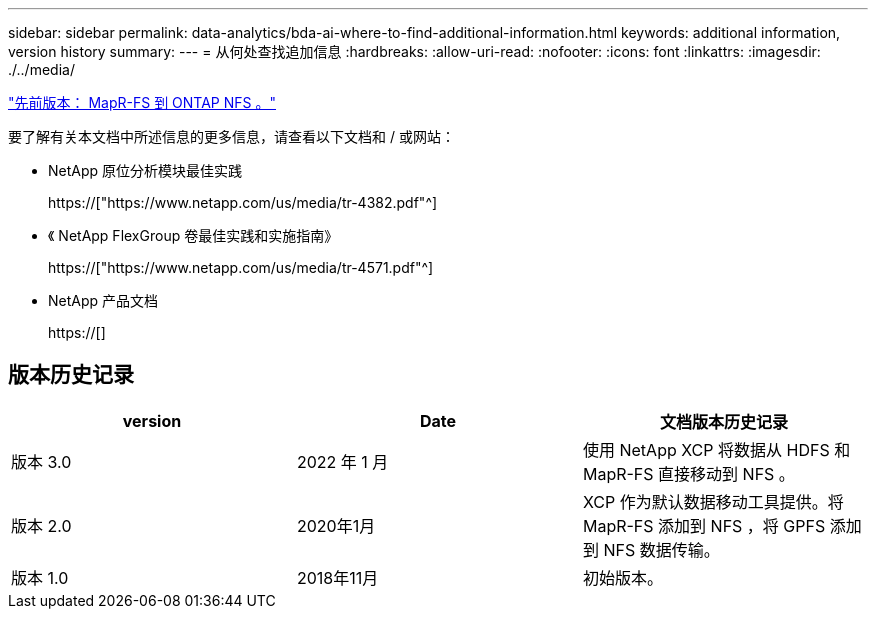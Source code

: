 ---
sidebar: sidebar 
permalink: data-analytics/bda-ai-where-to-find-additional-information.html 
keywords: additional information, version history 
summary:  
---
= 从何处查找追加信息
:hardbreaks:
:allow-uri-read: 
:nofooter: 
:icons: font
:linkattrs: 
:imagesdir: ./../media/


link:bda-ai-mapr-fs-to-ontap-nfs.html["先前版本： MapR-FS 到 ONTAP NFS 。"]

[role="lead"]
要了解有关本文档中所述信息的更多信息，请查看以下文档和 / 或网站：

* NetApp 原位分析模块最佳实践
+
https://["https://www.netapp.com/us/media/tr-4382.pdf"^]

* 《 NetApp FlexGroup 卷最佳实践和实施指南》
+
https://["https://www.netapp.com/us/media/tr-4571.pdf"^]

* NetApp 产品文档
+
https://[]





== 版本历史记录

|===
| version | Date | 文档版本历史记录 


| 版本 3.0 | 2022 年 1 月 | 使用 NetApp XCP 将数据从 HDFS 和 MapR-FS 直接移动到 NFS 。 


| 版本 2.0 | 2020年1月 | XCP 作为默认数据移动工具提供。将 MapR-FS 添加到 NFS ，将 GPFS 添加到 NFS 数据传输。 


| 版本 1.0 | 2018年11月 | 初始版本。 
|===